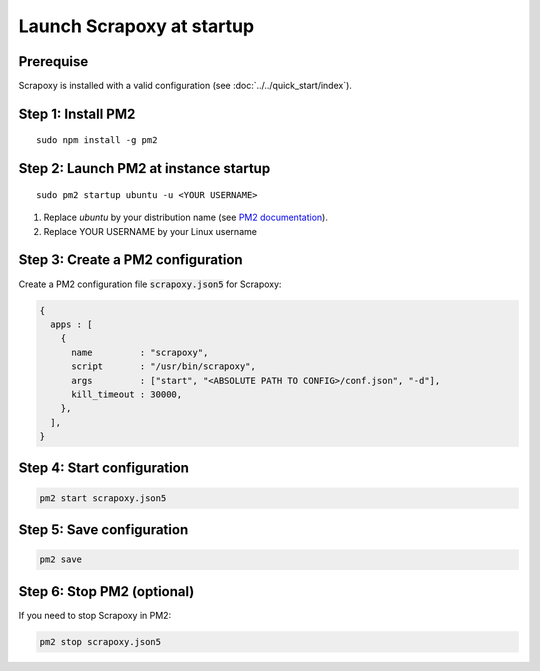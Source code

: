 ==========================
Launch Scrapoxy at startup
==========================


Prerequise
==========

Scrapoxy is installed with a valid configuration (see :doc:`../../quick_start/index`).


Step 1: Install PM2
===================

::

  sudo npm install -g pm2


Step 2: Launch PM2 at instance startup
======================================

::

  sudo pm2 startup ubuntu -u <YOUR USERNAME>


1. Replace *ubuntu* by your distribution name (see `PM2 documentation`_).
2. Replace YOUR USERNAME by your Linux username


Step 3: Create a PM2 configuration
==================================

Create a PM2 configuration file :code:`scrapoxy.json5` for Scrapoxy:

.. code-block:: js

  {
    apps : [
      {
        name         : "scrapoxy",
        script       : "/usr/bin/scrapoxy",
        args         : ["start", "<ABSOLUTE PATH TO CONFIG>/conf.json", "-d"],
        kill_timeout : 30000,
      },
    ],
  }


Step 4: Start configuration
===========================

.. code-block:: js

  pm2 start scrapoxy.json5


Step 5: Save configuration
==========================

.. code-block:: js

  pm2 save


Step 6: Stop PM2 (optional)
===========================

If you need to stop Scrapoxy in PM2:

.. code-block:: js

  pm2 stop scrapoxy.json5


.. _`PM2 documentation`: http://pm2.keymetrics.io/docs/usage/startup/
